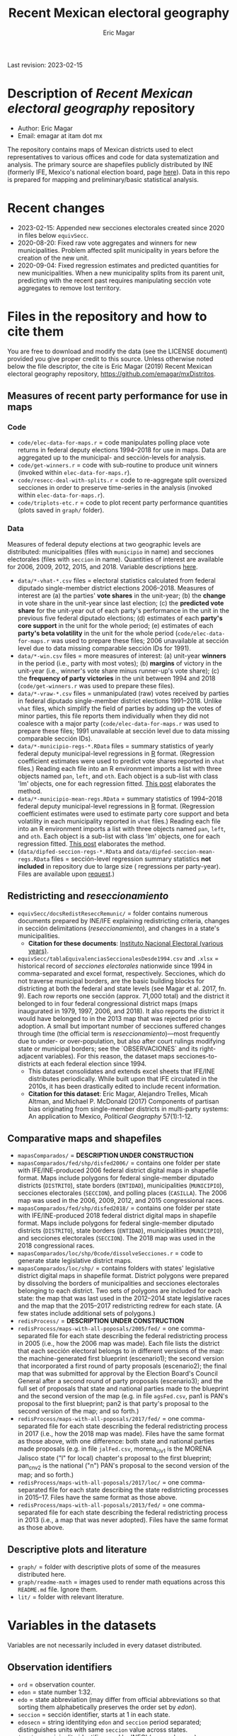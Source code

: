 #+TITLE: Recent Mexican electoral geography
#+AUTHOR: Eric Magar
Last revision: 2023-02-15

# Export to md: M-x org-md-export-to-markdown

* Description of /Recent Mexican electoral geography/ repository
- Author: Eric Magar
- Email: emagar at itam dot mx
The repository contains maps of Mexican districts used to elect representatives to various offices and code for data systematization and analysis. The primary source are shapefiles publicly distributed by INE (formerly IFE, Mexico's national election board, page [[https://cartografia.ife.org.mx/sige7/?cartografia][here]]). Data in this repo is prepared for mapping and preliminary/basic statistical analysis.
* Recent changes
- 2023-02-15: Appended new secciones electorales created since 2020 in files below ~equivSecc~. 
- 2020-08-20: Fixed raw vote aggregates and winners for new municipalities. Problem affected split municipality in years before the creation of the new unit.  
- 2020-09-04: Fixed regression estimates and predicted quantities for new municipalities. When a new municipality splits from its parent unit, predicting with the recent past requires manipulating sección vote aggregates to remove lost territory.  
* Files in the repository and how to cite them
You are free to download and modify the data (see the LICENSE document) provided you give proper credit to this source. Unless otherwise noted below the file descriptor, the cite is Eric Magar (2019) Recent Mexican electoral geography repository, [[https://github.com/emagar/mxDistritos]].
** Measures of recent party performance for use in maps 
*** Code
- ~code/elec-data-for-maps.r~ <<elec-code>> = code manipulates polling place vote returns in federal deputy elections 1994--2018 for use in maps. Data are aggregated up to the municipal- and sección-levels for analysis.
- ~code/get-winners.r~ = code with sub-routine to produce unit winners (invoked within ~elec-data-for-maps.r~).
- ~code/resecc-deal-with-splits.r~ = code to re-aggregate split oversized secciones in order to preserve time-series in the analysis (invoked within ~elec-data-for-maps.r~).
- ~code/triplots-etc.r~ = code to plot recent party performance quantities (plots saved in ~graph/~ folder). 
*** Data
# More measures: 
# 1. n times unit has been moved by a party in 1997,2006,2013,2018 (Trelles); 
# 2. turnout (lisnom not complete); 
# 3. more on unit volatility (emm), 
# 4. ENP/Molinar?
# 5. DSI (for district-level measures)
Measures of federal deputy elections at two geographic levels are distributed: municipalities (files with ~municipio~ in name) and secciones electorales (files with ~seccion~ in name). Quantities of interest are available for 2006, 2009, 2012, 2015, and 2018. Variable descriptions [[codebookElec][here]]. 
- ~data/*-vhat-*.csv~ files = electoral statistics calculated from federal diputado single-member district elections 2006--2018. Measures of interest are (a) the parties' *vote shares* in the unit-year; (b) the *change* in vote share in the unit-year since last election; (c) the *predicted vote share* for the unit-year out of each party's performance in the unit in the previous five federal diputado elections; (d) estimates of each *party's core support* in the unit for the whole period; (e) estimates of each *party's beta volatility* in the unit for the whole period (~code/elec-data-for-maps.r~ was used to prepare these files; 2006 unavailable at sección level due to data missing comparable sección IDs for 1991). 
- ~data/*-win.csv~ files = more measures of interest: (a) unit-year *winners* in the period (i.e., party with most votes); (b) *margins* of victory in the unit-year (i.e., winner's vote share minus runner-up's vote share); (c) the *frequency of party victories* in the unit between 1994 and 2018 (~code/get-winners.r~ was used to prepare these files). 
- ~data/*-vraw-*.csv~ files = unmanipulated (raw) votes received by parties in federal diputado single-member district elections 1991--2018. Unlike ~vhat~ files, which simplify the field of parties by adding up the votes of minor parties, this file reports them individually when they did not coalesce with a major party (~code/elec-data-for-maps.r~ was used to prepare these files; 1991 unavailable at sección level due to data missing comparable sección IDs).
- ~data/*-municipio-regs-*.RData~ files = summary statistics of yearly federal deputy municipal-level regressions in [[https://www.r-project.org/][R]] format. (Regression coefficient estimates were used to predict vote shares reported in ~vhat~ files.) Reading each file into an R environment imports a list with three objects named ~pan~, ~left~, and ~oth~. Each object is a sub-list with [[./graph/readme-math/about-2500.svg]] class 'lm' objects, one for each regression fitted. [[https://emagar.github.io/residuales-2018-english/][This post]] elaborates the method. 
- ~data/*-municipio-mean-regs.RData~ = summary statistics of 1994--2018 federal deputy municipal-level regressions in [[https://www.r-project.org/][R]] format. (Regression coefficient estimates were used to estimate party core support and beta volatility in each municipality reported in ~vhat~ files.) Reading each file into an R environment imports a list with three objects named ~pan~, ~left~, and ~oth~. Each object is a sub-list with [[./graph/readme-math/about-2500.svg]] class 'lm' objects, one for each regression fitted. [[https://emagar.github.io/residuales-2018-english/][This post]] elaborates the method.
- (~data/dipfed-seccion-regs-*.RData~ and ~data/dipfed-seccion-mean-regs.RData~ files = sección-level regression summary statistics *not included* in repository due to large size ([[./graph/readme-math/about-66k.svg]] regressions per party-year). Files are available upon [[mailto:emagar@gmail.com][request]].)
** Redistricting and /reseccionamiento/ 
- ~equivSecc/docsRedistReseccRemunic/~ = folder contains numerous documents prepared by INE/IFE explaining redistricting criteria, changes in sección delimitations (/reseccionamiento/), and changes in a state's municipalities.
  + *Citation for these documents*: [[https://ine.mx][Instituto Nacional Electoral (various years)]].
- ~equivSecc/tablaEquivalenciasSeccionalesDesde1994.csv~ and ~.xlsx~ = historical record of /secciones electorales/ nationwide since 1994 in comma-separated and excel format, respectively. Secciones, which do not traverse municipal borders, are the basic building blocks for districting at both the federal and state levels (see Magar et al. 2017, fn. 9). Each row reports one sección (approx. 71,000 total) and the district it belonged to in four federal congressional district maps (maps inaugurated in 1979, 1997, 2006, and 2018). It also reports the district it would have belonged to in the 2013 map that was rejected prior to adoption. A small but important number of secciones suffered changes through time (the official term is /reseccionamiento/)---most frequently due to under- or over-population, but also after court rulings modifying state or municipal borders; see the `OBSERVACIONES` and its right-adjacent variables). For this reason, the dataset maps secciones-to-districts at each federal election since 1994.  
  + This dataset consolidates and extends excel sheets that IFE/INE distributes periodically. While built upon that IFE circulated in the 2010s, it has been drastically edited to include recent information.
  + *Citation for this dataset*: Eric Magar, Alejandro Trelles, Micah Altman, and Michael P. McDonald (2017) Components of partisan bias originating from single-member districts in multi-party systems: An application to Mexico, /Political Geography/ 57(1):1-12. 
** Comparative maps and shapefiles
- ~mapasComparados/~ = *DESCRIPTION UNDER CONSTRUCTION*
- ~mapasComparados/fed/shp/disfed2006/~ = contains one folder per state with IFE/INE-produced 2006 federal district digital maps in shapefile format. Maps include polygons for federal single-member diputado districts (~DISTRITO~), state borders (~ENTIDAD~), municipalities (~MUNICIPIO~), secciones electorales (~SECCION~), and polling places (~CASILLA~). The 2006 map was used in the 2006, 2009, 2012, and 2015 congressional races. 
- ~mapasComparados/fed/shp/disfed2018/~ = contains one folder per state with IFE/INE-produced 2018 federal district digital maps in shapefile format. Maps include polygons for federal single-member diputado districts (~DISTRITO~), state borders (~ENTIDAD~), municipalities (~MUNICIPIO~), and secciones electorales (~SECCION~). The 2018 map was used in the 2018 congressional races. 
- ~mapasComparados/loc/shp/0code/dissolveSecciones.r~ = code to generate state legislative district maps. 
- ~mapasComparados/loc/shp/~ = contains folders with states' legislative district digital maps in shapefile format. District polygons were prepared by dissolving the borders of municipalities and secciones electorales belonging to each district. Two sets of polygons are included for each state: the map that was last used in the 2012--2014 state legislative races and the map that the 2015--2017 redistricting redrew for each state. (A few states include additional sets of polygons.) 
- ~redisProcess/~ = *DESCRIPTION UNDER CONSTRUCTION*
- ~redisProcess/maps-with-all-poposals/2005/fed/~ = one comma-separated file for each state describing the federal redistricting process in 2005 (i.e., how the 2006 map was made). Each file lists the district that each sección electoral belongs to in different versions of the map: the machine-generated first blueprint (escenario1); the second version that incorporated a first round of party proposals (escenario2); the final map that was submitted for approval by the Election Board's Council General after a second round of party proposals (escenario3); and the full set of proposals that state and national parties made to the blueprint and the second version of the map (e.g. in file ~agsFed.csv~, pan1 is PAN's proposal to the first blueprint; pan2 is that party's proposal to the second version of the map; and so forth.) 
- ~redisProcess/maps-with-all-poposals/2017/fed/~ = one comma-separated file for each state describing the federal redistricting process in 2017 (i.e., how the 2018 map was made). Files have the same format as those above, with one difference: both state and national parties made proposals (e.g. in file ~jalFed.csv~, morena_clv1 is the MORENA Jalisco state ("l" for local) chapter's proposal to the first blueprint; pan_cnv2 is the national ("n") PAN's  proposal to the second version of the map; and so forth.) 
- ~redisProcess/maps-with-all-poposals/2017/loc/~ = one comma-separated file for each state describing the state redistricting processes in 2015--17. Files have the same format as those above. 
- ~redisProcess/maps-with-all-poposals/2013/fed/~ = one comma-separated file for each state describing the federal redistricting process in 2013 (i.e., a map that was never adopted). Files have the same format as those above. 
** Descriptive plots and literature
- ~graph/~ = folder with descriptive plots of some of the measures distributed here. 
- ~graph/readme-math~ = images used to render math equations across this ~README.md~ file. Ignore them. 
- ~lit/~ = folder with relevant literature. 
* Variables in the datasets <<codebookElec>> 
Variables are not necessarily included in every dataset distributed.
** Observation identifiers
- ~ord~ = observation counter.
- ~edon~ = state number 1:32.
- ~edo~ = state abbreviation (may differ from official abbreviations so that sorting them alphabetically preserves the order set by /edon/).
- ~seccion~ = sección identifier, starts at 1 in each state.
- ~edosecn~ = string identitying ~edon~ and ~seccion~ period separated; distinguishes units with same ~seccion~ value across states.
- ~inegi~ = municipality identifier used by INEGI (census bureau).
- ~ife~ = municipality identifier used by IFE/INE (election board).
- ~mun~ = municipality's name.
** Vote returns and party performance (in ~vhat~ files)
~vhat~ files report vote shares and simplify the party field to three major competitors and a residual `others` category.
- ~pan~ = vote share won by the PAN and allies, see the [[noteCoal][note on parties and coalitions]]. 
- ~pri~ = vote share won by the PRI and allies, see the [[noteCoal][note on parties and coalitions]].
- ~left~ = vote share won by the left and allies, see [[noteCoal][note on parties and coalitions]].
- (~oth~ = vote share of candidates fielded by minor parties is not reported. It is 1 -- pan -- pri -- left and therefore fully determined.)
- ~efec~ = valid votes in the unit (total votes cast for parties minus void and null ballots).
- ~d.pan~, ~d.pri~, ~d.left~ = party's vote share change since last election (first differences, i.e., pan_{yr} -- pan_{yr-3} and so forth).
- ~vhat.pan~, ~vhat.pri~, ~vhat.left~ = vote share predicted for the current year (~yr~) from a linear estimation of the party's performance in five immediately previous elections in the unit. Letting v_{i,t} denote party i's vote share in year t, the equation fitted with OLS in each unit looks thus: [[./graph/readme-math/5-yr.svg]]. (A compositional variable specifiction was used, so the actual equation is slightly different, see [[https://emagar.github.io/residuales-2018-english/][this post]] for details.) The variable reports [[./graph/readme-math/vhat.svg]], the point prediction for the current year.
- ~bhat.pan~ and ~bhat.left~ variables = point estimates of the slope coefficient from the regression described in the bullet above. (There is no estimate for the PRI, see [[https://emagar.github.io/residuales-2018-english/][this post]].)
- ~alphahat.pan~, ~alphahat.pri~, ~alphahat.mprena~ = party's core support group estimate for the unit in 2000--2018 federal diputado elections. See [[https://emagar.github.io/residuales-2018-english/][this post]] for estimation details. 
- ~betahat.pan~, ~betahat.left~ = party's volatility to national swings estimate for the unit in 2000--2018 federal diputado elections. (There is no estimate for the PRI, see [[https://emagar.github.io/residuales-2018-english/][this post]].) 
- ~w94~, ~w97~, ..., ~w18~ = string with the name of the party that won the largest vote share in the unit in 1994, 1997, ..., 2018, respectively.
- ~mg94~, ~mg97~, ..., ~mg18~ = margin of victory (i.e. difference between winner's and runner-up's vote shares) in the unit in 1994, 1997, ..., 2018, respectively.
- ~n.win.pan~ = number of times the PAN (with or without coalition partners) finished first in the unit between 1994 and 2018.  
- ~n.win.pri~ = number of times the PRI (with or without coalition partners) finished first in the unit between 1994 and 2018.  
- ~n.win.left~ = number of times the left finished first in the unit between 1994 and 2018. Up to 2012, this was the PRD (with or without coalition partners). In 2018, this was MORENA (with or without coalition partners). In 2015, it was either (with or without coalition partners).
- ~n.win.oth~ = number of time some party or coalition other than those listed above finished first in the unit between 1994 and 2018.  
** Vote returns (in ~vraw~ files)
~vraw~ files report absolute votes for *all* parties in the congressional race. See the note on [[noteCoal][coalitions]] in different years. 
- ~edon~, ~seccion~, ~ife~, ~inegi~ = unit identifiers (see above).
- ~disn~ = federal district the unit belongs to in the current congressional election.
- ~d94~, ~d97~, ~d00~, ~d03~, ~d06~, ~d09~, ~d12~, ~d15~, and ~d18~ = dummies equal 1 if the sección was utilized in the 1994, 1997, ..., 2018 congressional elections, respectively; equal 0 otherwise. Indicates [[resecc][/reseccionamiento/]]. Only included in the 1994 file to economize on redundancy. 
- ~efec~ = valid votes in the unit (total votes cast for parties minus void and null ballots).
- ~lisnom~ = total registered voters (/lista nominal/) in the unit. Available for selected years only.
- ~pan~, ~pri~, ~prd~, and ~left~ = votes cast for major parties running without partners in the district the unit belongs to.
- ~panc~, ~pric~, ~prdc~, and ~leftc~ = votes cast for major parties and their allied partner(s) in the district the unit belongs to.
- ~dpanc~, ~dpric~, ~dprdc~, and ~dleftc~ = dummy equal 1 if the major party allied (fielded a joint candidate) with partners in the district the unit belongs to; equal 0 otherwise.
- Remainder columns report votes cast for minor parties. 
** Redistricting and /reseccionamiento/ <<resecc>>
Apart from redistricting, the election board routinely adopts [[https://portalanterior.ine.mx/archivos3/portal/historico/recursos/IFE-v2/DS/DS-CG/DS-SesionesCG/CG-acuerdos/2016/08_Agosto/CGor201608-26/CGor201608-26-ap-6-x1.pdf][changes]] in its geographic units when /secciones electorales/ become over- or under-sized. Variables in this set are sección-level.
- ~split~ = equals 0 for secciones that remained unchanged in the period, otherwise indicates the year sección was split into smaller units due to oversize. Estimation of some of the quantities reported involved re-aggregating new units into their oversized parent sección in order to preserve the full vote returns time series. See [[elec-code][code]] for details. 
- ~new~ = equals 0 for secciones that remained unchanged in the period, otherwise indicates the year sección was created by splitting an oversized sección into smaller units. Estimation of some of the quantities reported involved re-aggregating these smaller units into their oversized parent in order to preserve the full vote returns time series. See [[elec-code][code]] for details.
- ~dis1994~ = federal district of the 1976 map that sección belonged to at the 1994 election.
- ~dis1997~ = federal district of the 1997 map that sección belonged to at the 1997 election.
- ~dis2000~ = federal district of the 1997 map that sección belonged to at the 2000 election.
- ~dis2003~ = federal district of the 1997 map that sección belonged to at the 2003 election.
- ~dis2006~ = federal district of the 2006 map that sección belonged to at the 2006 election.
- ~dis2009~ = federal district of the 2006 map that sección belonged to at the 2009 election.
- ~dis2012~ = federal district of the 2006 map that sección belonged to at the 2012 election.
- ~dis2013~ = federal district of the 2013 map that sección belonged to; 2013 map was never adopted.
- ~dis2015~ = federal district of the 2006 map that sección belonged to at the 2015 election.
- ~dis2018~ = federal district of the 2018 map that sección belonged to at the 2018 election.
- ~OBSERVACIONES~ = character string describing changes that a sección may have suffered through time in the source;
- ~action~ = character string indicates change that sección may have suffered: /merged/ if it was integrated into a neighboring sección due to under-population; /split/ if it was subdivided into two or more new secciones due to over-population; /new/ if it was created from a split sección; /munic/ if it arose to accommodate a change in intermunicipal border lines; /stateChg/ if it arose to accommodate a change in interstate border lines.
- ~fr.to~ = character string indicates whether sección arose /from/ another sección (eg. after latter was split) or was incorported /to/ another sección (eg. latter absorbed it when both were merged).
- ~orig.dest~ = when sección was subdivided, indicates sección number(s) that arose; when sección was merged, indicates which one absorbed it.
- ~when~ = year the change took place.
- ~color~ = character string indicated the cell color in the original excel sheet (secciones that suffered contemporaneous changes shared the same color).
- ~coment~ = character string with comments (in mostly Spanish).
* Note on electoral coalitions <<noteCoal>>
Electoral alliances in congressional races, which often were limited to a subset of single-member districts, are extended nationwide for analyticial convenience. In some cases, noted below, they are extended to a year it did not occur for the same reason. Details for each party follow.
- Partido Acción Nacional (PAN) fielded candidates jointly with the Green party (PVEM) nationwide in 2000 and with the PRD and minor MC in select districts in 2018. The 2018 coalition was extended nationwide (i.e. PAN + PRD + MC votes added) for analysis. PAN did not forge alliances in other years in the period. 
- Partido Revolucionario Institucional (PRI) never allied before 2003. It has then fielded joint candidates with the PVEM nationwide (in 2006) or in select districts (in 2003, 2009, 2012, and 2015). In 2018 it fielded joint candidates with the PVEM and the PNA in select districts. Alliances were extended nationwide for analysis. 
- For most of the period, the left corresponds to PRD, the Partido de la Revolución Democrática, and recently became MORENA, the Movimiento de Regeneración Nacional (which is a splinter from PRD). The left's vote up to 1997 is the PRD's, which ran solo. In 2000 the PRD fielded joint candidates nationwide with Partido del Trabajo (PT), Movimiento Ciudadano (MC, then called Convergencia), and two now-extinct minor parties. From 2003 to 2012 the left is the sum of PRD, PT, and MC (an artificial sum in 2003 and 2009 for comparability). In 2015 the left is the sum of votes for the PRD, PT, MORENA, and PES (only the first two fielded joint candidates in select districts). In 2018 the left is the sum of MORENA, PT, and PES which fielded joint candidates in most districts. 
- A residual "others" category sums the votes for parties other than those listed above for analysis. In 1991 the parties whose votes are summed are PARM, PDM, PFCRN, PPS, PEM, and PRT; in 1994 PPS, PFCRN, PARM, UNO-PDM, PT, and PVEM; in 1997 PC, PT, PVEM, PPS, and PDM; in 2000 PCD, PARM and DS; in 2003 PSN, PAS, MP, PLM, and FC; in 2006 PNA and ASDC; in 2009 PNA and PSD; in 2012 PNA only; in 2015 MC, PNA, PH, and a handful of independent candidates; and in 2018 a handful of independent candidates.  
* Acknowledgements
I acknowledge financial support from the Asociación Mexicana de Cultura A.C. and CONACYT's Sistema Nacional de Investigadores. Files distributed here systematize/analyze a massive volume of data from the [[https://ine.mx][Instituto Nacional Electoral]], I am sincerely grateful for their excellent work producing and distributing election results, maps, and associated metadata. I am responsible for mistakes and shortcomings. 
# * below are elements to copy/emulate in this readme file
#   + *Citation for this dataset*: Eric Magar, Alejandro Trelles, Micah Altman, and Michael P. McDonald (2017) Components of partisan bias originating from single-member districts in multi-party systems: An application to Mexico, /Political Geography/ 57(1):1-12. 
#   + *Citation for this dataset*: Eric Magar (2012) Gubernatorial Coattails in Mexican Congressional Elections, /The Journal of Politics/ 74(2):383-399.
# - +~datosBrutos/~ = large directory containing primary sources+ (dropped from repo due to large size... [[mailto:emagar@itam.mx][mail me]] if you need this).

